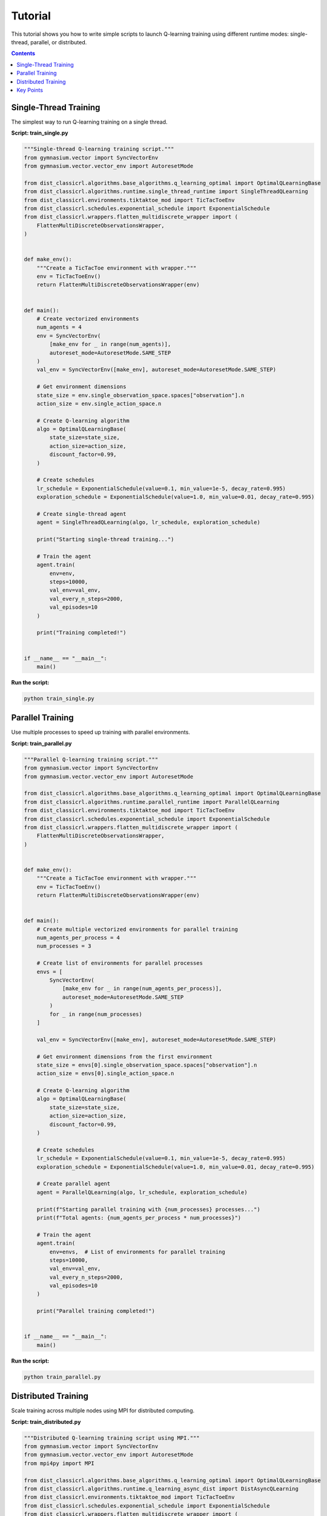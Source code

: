 ========
Tutorial
========

This tutorial shows you how to write simple scripts to launch Q-learning training using different runtime modes: single-thread, parallel, or distributed.

.. contents:: Contents
    :local:
    :depth: 2

Single-Thread Training
======================

The simplest way to run Q-learning training on a single thread.

**Script: train_single.py**

.. code-block:: python

    """Single-thread Q-learning training script."""
    from gymnasium.vector import SyncVectorEnv
    from gymnasium.vector.vector_env import AutoresetMode

    from dist_classicrl.algorithms.base_algorithms.q_learning_optimal import OptimalQLearningBase
    from dist_classicrl.algorithms.runtime.single_thread_runtime import SingleThreadQLearning
    from dist_classicrl.environments.tiktaktoe_mod import TicTacToeEnv
    from dist_classicrl.schedules.exponential_schedule import ExponentialSchedule
    from dist_classicrl.wrappers.flatten_multidiscrete_wrapper import (
        FlattenMultiDiscreteObservationsWrapper,
    )


    def make_env():
        """Create a TicTacToe environment with wrapper."""
        env = TicTacToeEnv()
        return FlattenMultiDiscreteObservationsWrapper(env)


    def main():
        # Create vectorized environments
        num_agents = 4
        env = SyncVectorEnv(
            [make_env for _ in range(num_agents)],
            autoreset_mode=AutoresetMode.SAME_STEP
        )
        val_env = SyncVectorEnv([make_env], autoreset_mode=AutoresetMode.SAME_STEP)

        # Get environment dimensions
        state_size = env.single_observation_space.spaces["observation"].n
        action_size = env.single_action_space.n

        # Create Q-learning algorithm
        algo = OptimalQLearningBase(
            state_size=state_size,
            action_size=action_size,
            discount_factor=0.99,
        )

        # Create schedules
        lr_schedule = ExponentialSchedule(value=0.1, min_value=1e-5, decay_rate=0.995)
        exploration_schedule = ExponentialSchedule(value=1.0, min_value=0.01, decay_rate=0.995)

        # Create single-thread agent
        agent = SingleThreadQLearning(algo, lr_schedule, exploration_schedule)

        print("Starting single-thread training...")

        # Train the agent
        agent.train(
            env=env,
            steps=10000,
            val_env=val_env,
            val_every_n_steps=2000,
            val_episodes=10
        )

        print("Training completed!")


    if __name__ == "__main__":
        main()

**Run the script:**

.. code-block:: bash

    python train_single.py


Parallel Training
=================

Use multiple processes to speed up training with parallel environments.

**Script: train_parallel.py**

.. code-block:: python

    """Parallel Q-learning training script."""
    from gymnasium.vector import SyncVectorEnv
    from gymnasium.vector.vector_env import AutoresetMode

    from dist_classicrl.algorithms.base_algorithms.q_learning_optimal import OptimalQLearningBase
    from dist_classicrl.algorithms.runtime.parallel_runtime import ParallelQLearning
    from dist_classicrl.environments.tiktaktoe_mod import TicTacToeEnv
    from dist_classicrl.schedules.exponential_schedule import ExponentialSchedule
    from dist_classicrl.wrappers.flatten_multidiscrete_wrapper import (
        FlattenMultiDiscreteObservationsWrapper,
    )


    def make_env():
        """Create a TicTacToe environment with wrapper."""
        env = TicTacToeEnv()
        return FlattenMultiDiscreteObservationsWrapper(env)


    def main():
        # Create multiple vectorized environments for parallel training
        num_agents_per_process = 4
        num_processes = 3

        # Create list of environments for parallel processes
        envs = [
            SyncVectorEnv(
                [make_env for _ in range(num_agents_per_process)],
                autoreset_mode=AutoresetMode.SAME_STEP
            )
            for _ in range(num_processes)
        ]

        val_env = SyncVectorEnv([make_env], autoreset_mode=AutoresetMode.SAME_STEP)

        # Get environment dimensions from the first environment
        state_size = envs[0].single_observation_space.spaces["observation"].n
        action_size = envs[0].single_action_space.n

        # Create Q-learning algorithm
        algo = OptimalQLearningBase(
            state_size=state_size,
            action_size=action_size,
            discount_factor=0.99,
        )

        # Create schedules
        lr_schedule = ExponentialSchedule(value=0.1, min_value=1e-5, decay_rate=0.995)
        exploration_schedule = ExponentialSchedule(value=1.0, min_value=0.01, decay_rate=0.995)

        # Create parallel agent
        agent = ParallelQLearning(algo, lr_schedule, exploration_schedule)

        print(f"Starting parallel training with {num_processes} processes...")
        print(f"Total agents: {num_agents_per_process * num_processes}")

        # Train the agent
        agent.train(
            env=envs,  # List of environments for parallel training
            steps=10000,
            val_env=val_env,
            val_every_n_steps=2000,
            val_episodes=10
        )

        print("Parallel training completed!")


    if __name__ == "__main__":
        main()

**Run the script:**

.. code-block:: bash

    python train_parallel.py


Distributed Training
====================

Scale training across multiple nodes using MPI for distributed computing.

**Script: train_distributed.py**

.. code-block:: python

    """Distributed Q-learning training script using MPI."""
    from gymnasium.vector import SyncVectorEnv
    from gymnasium.vector.vector_env import AutoresetMode
    from mpi4py import MPI

    from dist_classicrl.algorithms.base_algorithms.q_learning_optimal import OptimalQLearningBase
    from dist_classicrl.algorithms.runtime.q_learning_async_dist import DistAsyncQLearning
    from dist_classicrl.environments.tiktaktoe_mod import TicTacToeEnv
    from dist_classicrl.schedules.exponential_schedule import ExponentialSchedule
    from dist_classicrl.wrappers.flatten_multidiscrete_wrapper import (
        FlattenMultiDiscreteObservationsWrapper,
    )


    def make_env():
        """Create a TicTacToe environment with wrapper."""
        env = TicTacToeEnv()
        return FlattenMultiDiscreteObservationsWrapper(env)


    def main():
        # MPI setup
        comm = MPI.COMM_WORLD
        rank = comm.Get_rank()
        size = comm.Get_size()

        print(f"Process {rank}/{size} starting...")

        # Create vectorized environments
        num_agents = 4
        env = SyncVectorEnv(
            [make_env for _ in range(num_agents)],
            autoreset_mode=AutoresetMode.SAME_STEP
        )
        val_env = SyncVectorEnv([make_env], autoreset_mode=AutoresetMode.SAME_STEP)

        # Get environment dimensions
        state_size = env.single_observation_space.spaces["observation"].n
        action_size = env.single_action_space.n

        # Create Q-learning algorithm
        algo = OptimalQLearningBase(
            state_size=state_size,
            action_size=action_size,
            discount_factor=0.99,
        )

        # Create schedules
        lr_schedule = ExponentialSchedule(value=0.1, min_value=1e-5, decay_rate=0.995)
        exploration_schedule = ExponentialSchedule(value=1.0, min_value=0.01, decay_rate=0.995)

        # Create distributed agent
        agent = DistAsyncQLearning(algo, lr_schedule, exploration_schedule)

        if rank == 0:
            print(f"Starting distributed training with {size} MPI processes...")
            print(f"Agents per process: {num_agents}")

        # Train the agent (distributed across all processes)
        agent.train(
            env=env,
            steps=20000,
            val_env=val_env,
            val_every_n_steps=4000,
            val_episodes=10
        )

        if rank == 0:
            print("Distributed training completed!")


    if __name__ == "__main__":
        main()

**Run the script:**

.. code-block:: bash

    # Run with 4 MPI processes
    mpirun -n 4 python train_distributed.py

    # Run on SLURM cluster (example)
    # srun --mpi=pmix -n 8 python train_distributed.py


Key Points
==========

**Environment Setup**: All examples use vectorized environments with the TicTacToe game and a flattening wrapper.

**Algorithm Configuration**: The Q-learning algorithm is configured with:

- Exponential learning rate schedule (starts at 0.1, decays to 1e-5)
- Exponential exploration schedule (starts at 1.0, decays to 0.01)
- Discount factor of 0.99

**Runtime Modes**:

- **Single-thread**: Uses one vectorized environment with multiple agents
- **Parallel**: Uses multiple vectorized environments across multiple processes
- **Distributed**: Uses MPI to coordinate training across multiple nodes

**Scaling**: Adjust ``num_agents``, ``num_processes``, or MPI ranks to scale training based on your computational resources.
